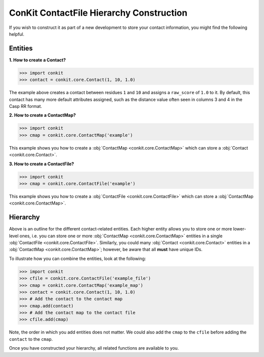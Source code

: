 
ConKit ContactFile Hierarchy Construction
-----------------------------------------

If you wish to construct it as part of a new development to store your contact information, you might find the following helpful.

Entities
++++++++

**1. How to create a Contact?**

.. code-block:: python

   >>> import conkit
   >>> contact = conkit.core.Contact(1, 10, 1.0)

The example above creates a contact between residues ``1`` and ``10`` and assigns a ``raw_score`` of ``1.0`` to it. By default, this contact has many more default attributes assigned, such as the distance value often seen in columns 3 and 4 in the Casp RR format.

**2. How to create a ContactMap?**

.. code-block:: python

   >>> import conkit
   >>> cmap = conkit.core.ContactMap('example')

This example shows you how to create a :obj:`ContactMap <conkit.core.ContactMap>` which can store a :obj:`Contact <conkit.core.Contact>`.

**3. How to create a ContactFile?**

.. code-block:: python

   >>> import conkit
   >>> cmap = conkit.core.ContactFile('example')

This example shows you how to create a :obj:`ContactFile <conkit.core.ContactFile>` which can store a :obj:`ContactMap <conkit.core.ContactMap>`.

Hierarchy
+++++++++

Above is an outline for the different contact-related entities. Each higher entity allows you to store one or more lower-level ones, i.e. you can store one or more :obj:`ContactMap <conkit.core.ContactMap>` entities in a single :obj:`ContactFile <conkit.core.ContactFile>`. Similarly, you could many :obj:`Contact <conkit.core.Contact>` entities in a :obj:`ContactMap <conkit.core.ContactMap>`; however, be aware that all **must** have unique IDs.

To illustrate how you can combine the entities, look at the following:

.. code-block:: python

   >>> import conkit
   >>> cfile = conkit.core.ContactFile('example_file')
   >>> cmap = conkit.core.ContactMap('example_map')
   >>> contact = conkit.core.Contact(1, 10, 1.0)
   >>> # Add the contact to the contact map
   >>> cmap.add(contact)
   >>> # Add the contact map to the contact file
   >>> cfile.add(cmap)

Note, the order in which you add entities does not matter. We could also add the ``cmap`` to the ``cfile`` before adding the ``contact`` to the ``cmap``.

Once you have constructed your hierarchy, all related functions are available to you.
